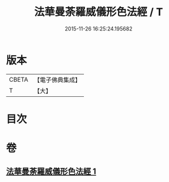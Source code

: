 #+TITLE: 法華曼荼羅威儀形色法經 / T
#+DATE: 2015-11-26 16:25:24.195682
* 版本
 |     CBETA|【電子佛典集成】|
 |         T|【大】     |

* 目次
* 卷
** [[file:KR6j0190_001.txt][法華曼荼羅威儀形色法經 1]]

